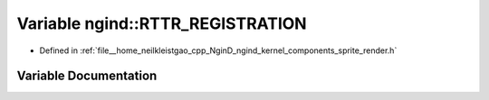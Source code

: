 .. _exhale_variable_namespacengind_1ab380ee3776cf405284871307e34e3832:

Variable ngind::RTTR_REGISTRATION
=================================

- Defined in :ref:`file__home_neilkleistgao_cpp_NginD_ngind_kernel_components_sprite_render.h`


Variable Documentation
----------------------


.. doxygenvariable:: ngind::RTTR_REGISTRATION
